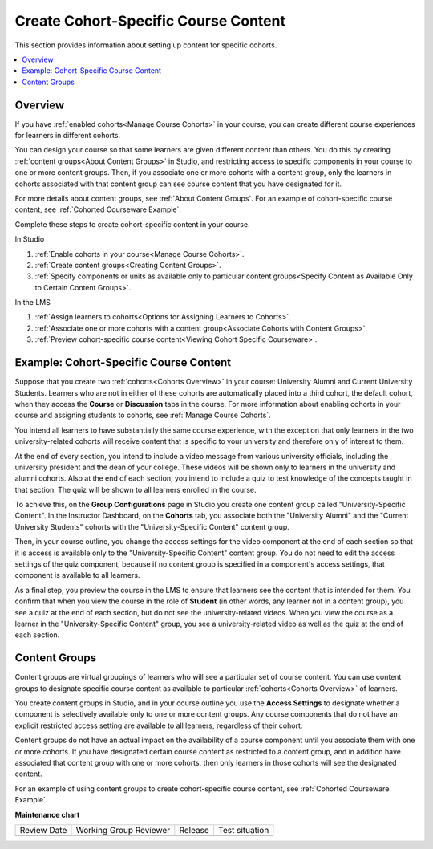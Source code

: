 .. _Create Cohort Specific Course Content:

###########################################
Create Cohort-Specific Course Content
###########################################

.. tags:: educator, how-to

This section provides information about setting up content for specific
cohorts.

.. contents::
  :local:
  :depth: 1

*********
Overview
*********

If you have :ref:`enabled cohorts<Manage Course Cohorts>` in your
course, you can create different course experiences for learners in different
cohorts.

You can design your course so that some learners are given different content
than others. You do this by creating :ref:`content groups<About Content Groups>`
in Studio, and restricting access to specific components in your course to one
or more content groups. Then, if you associate one or more cohorts with a
content group, only the learners in cohorts associated with that content group
can see course content that you have designated for it.

For more details about content groups, see :ref:`About Content Groups`. For an
example of cohort-specific course content, see :ref:`Cohorted Courseware
Example`.

Complete these steps to create cohort-specific content in your course.

In Studio

#. :ref:`Enable cohorts in your course<Manage Course Cohorts>`.
#. :ref:`Create content groups<Creating Content Groups>`.
#. :ref:`Specify components or units as available only to particular content
   groups<Specify Content as Available Only to Certain Content Groups>`.

In the LMS

#. :ref:`Assign learners to cohorts<Options for Assigning Learners to
   Cohorts>`.
#. :ref:`Associate one or more cohorts with a content group<Associate Cohorts
   with Content Groups>`.
#. :ref:`Preview cohort-specific course content<Viewing Cohort Specific
   Courseware>`.

.. _Cohorted Courseware Example:

*****************************************
Example: Cohort-Specific Course Content
*****************************************

Suppose that you create two :ref:`cohorts<Cohorts Overview>` in your course:
University Alumni and Current University Students. Learners who are not in
either of these cohorts are automatically placed into a third cohort, the
default cohort, when they access the **Course** or **Discussion** tabs in the
course. For more information about enabling cohorts in your course and
assigning students to cohorts, see :ref:`Manage Course Cohorts`.

You intend all learners to have substantially the same course experience, with
the exception that only learners in the two university-related cohorts will
receive content that is specific to your university and therefore only of
interest to them.

At the end of every section, you intend to include a video message from various
university officials, including the university president and the dean of your
college. These videos will be shown only to learners in the university and
alumni cohorts. Also at the end of each section, you intend to include a quiz
to test knowledge of the concepts taught in that section. The quiz will be
shown to all learners enrolled in the course.

To achieve this, on the **Group Configurations** page in Studio you create one
content group called "University-Specific Content". In the Instructor
Dashboard, on the **Cohorts** tab, you associate both the "University Alumni"
and the "Current University Students" cohorts with the "University-Specific
Content" content group.

Then, in your course outline, you change the access settings for the video
component at the end of each section so that it is access is available only to
the "University-Specific Content" content group. You do not need to edit the
access settings of the quiz component, because if no content group is
specified in a component's access settings, that component is available to all
learners.

As a final step, you preview the course in the LMS to ensure that learners see
the content that is intended for them. You confirm that when you view the
course in the role of **Student** (in other words, any learner not in a content
group), you see a quiz at the end of each section, but do not see the
university-related videos. When you view the course as a learner in the
"University-Specific Content" group, you see a university-related video as well
as the quiz at the end of each section.

.. _About Content Groups:

**************
Content Groups
**************

Content groups are virtual groupings of learners who will see a particular set
of course content. You can use content groups to designate specific course
content as available to particular :ref:`cohorts<Cohorts Overview>` of learners.

You create content groups in Studio, and in your course outline you use the
**Access Settings** to designate whether a component is selectively available
only to one or more content groups. Any course components that do not have an
explicit restricted access setting are available to all learners, regardless of
their cohort.

Content groups do not have an actual impact on the availability of a course
component until you associate them with one or more cohorts. If you have
designated certain course content as restricted to a content group, and in
addition have associated that content group with one or more cohorts, then
only learners in those cohorts will see the designated content.

For an example of using content groups to create cohort-specific course
content, see :ref:`Cohorted Courseware Example`.

.. seealso::
 

 :ref:`Cohorts Overview` (concept)

 :ref:`Manage Course Cohorts` (how-to)

 :ref:`About Divided Discussions` (concept)

 :ref:`Guide to Managing Divided Discussions` (reference)

 :ref:`Best Practices for Moderating Course Discussions` (concept)

 :ref:`Set Up Divided Discussions` (how-to)

 :ref:`Creating Content Groups` (how-to)
 
 :ref:`Specify Content as Available Only to Certain Content Groups` (how-to)
 
 :ref:`Associate Cohorts with Content Groups` (how-to)
 
 :ref:`Viewing Cohort Specific Courseware` (how-to)
 
 :ref:`Delete Content Groups` (how-to)

**Maintenance chart**

+--------------+-------------------------------+----------------+--------------------------------+
| Review Date  | Working Group Reviewer        |   Release      |Test situation                  |
+--------------+-------------------------------+----------------+--------------------------------+
|              |                               |                |                                |
+--------------+-------------------------------+----------------+--------------------------------+
